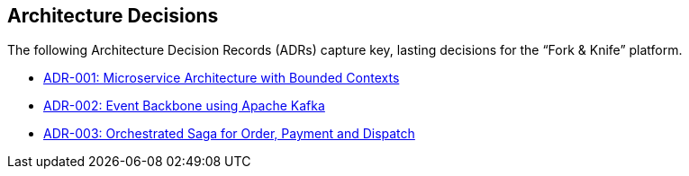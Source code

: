 [[section-design-decisions]]
== Architecture Decisions

The following Architecture Decision Records (ADRs) capture key, lasting decisions for the “Fork & Knife” platform.

* xref:adrs/adr-001-microservices.adoc[ADR-001: Microservice Architecture with Bounded Contexts]
* xref:adrs/adr-002-event-backbone-kafka.adoc[ADR-002: Event Backbone using Apache Kafka]
* xref:adrs/adr-003-order-payment-saga.adoc[ADR-003: Orchestrated Saga for Order, Payment and Dispatch]

